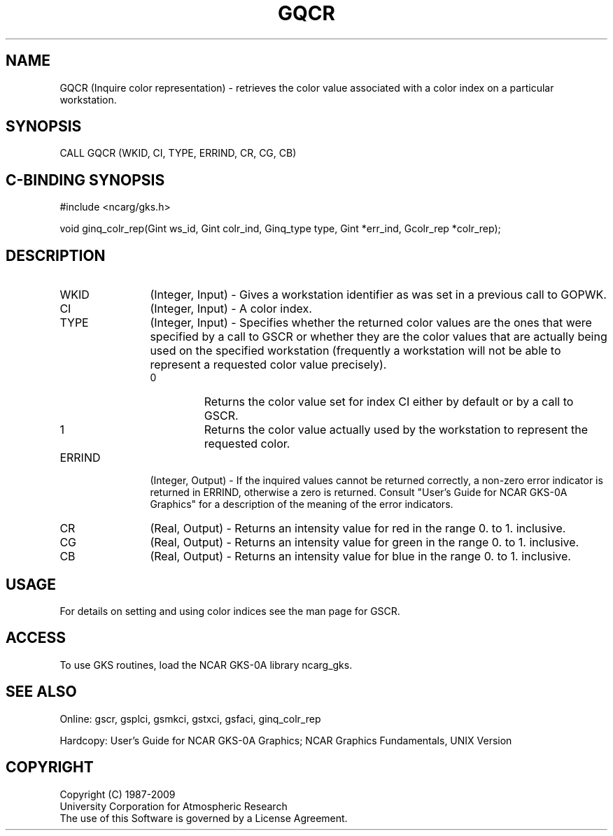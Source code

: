 .\"
.\"	$Id: gqcr.m,v 1.16 2008-12-23 00:03:03 haley Exp $
.\"
.TH GQCR 3NCARG "March 1993" UNIX "NCAR GRAPHICS"
.SH NAME
GQCR (Inquire color representation) - retrieves the color value associated
with a color index on a particular workstation.
.SH SYNOPSIS
CALL GQCR (WKID, CI, TYPE, ERRIND, CR, CG, CB)
.SH C-BINDING SYNOPSIS
#include <ncarg/gks.h>
.sp
void ginq_colr_rep(Gint ws_id, Gint colr_ind, Ginq_type type, Gint *err_ind, Gcolr_rep  *colr_rep);
.SH DESCRIPTION
.IP WKID 12
(Integer, Input) - Gives a workstation identifier as was set in
a previous call to GOPWK.
.IP CI 12
(Integer, Input) - A color index.
.IP TYPE 12
(Integer, Input) - Specifies whether the returned color values are the
ones that were specified by a call to GSCR or whether they are the
color values that are actually being used on the specified workstation
(frequently a workstation will not be able to represent a requested 
color value precisely).
.RS
.IP 0 
Returns the color value set for index CI either by default or by a call to GSCR.
.IP 1 
Returns the color value actually used by the workstation to represent the 
requested color.
.RE
.IP ERRIND 12
(Integer, Output) - If the inquired values cannot be returned correctly,
a non-zero error indicator is returned in ERRIND, otherwise a zero is returned.
Consult "User's Guide for NCAR GKS-0A Graphics" for a description of the
meaning of the error indicators.
.IP CR 12
(Real, Output) - Returns an intensity value for red in the 
range 0. to 1. inclusive.
.IP CG 12
(Real, Output) - Returns an intensity value for green in the 
range 0. to 1. inclusive.
.IP CB 12
(Real, Output) - Returns an intensity value for blue in the 
range 0. to 1. inclusive.
.SH USAGE
For details on setting and using color indices see the man page for GSCR.
.SH ACCESS
To use GKS routines, load the NCAR GKS-0A library ncarg_gks.
.SH SEE ALSO
Online: 
gscr, gsplci, gsmkci, gstxci, gsfaci, ginq_colr_rep
.sp
Hardcopy: 
User's Guide for NCAR GKS-0A Graphics;
NCAR Graphics Fundamentals, UNIX Version
.SH COPYRIGHT
Copyright (C) 1987-2009
.br
University Corporation for Atmospheric Research
.br
The use of this Software is governed by a License Agreement.
